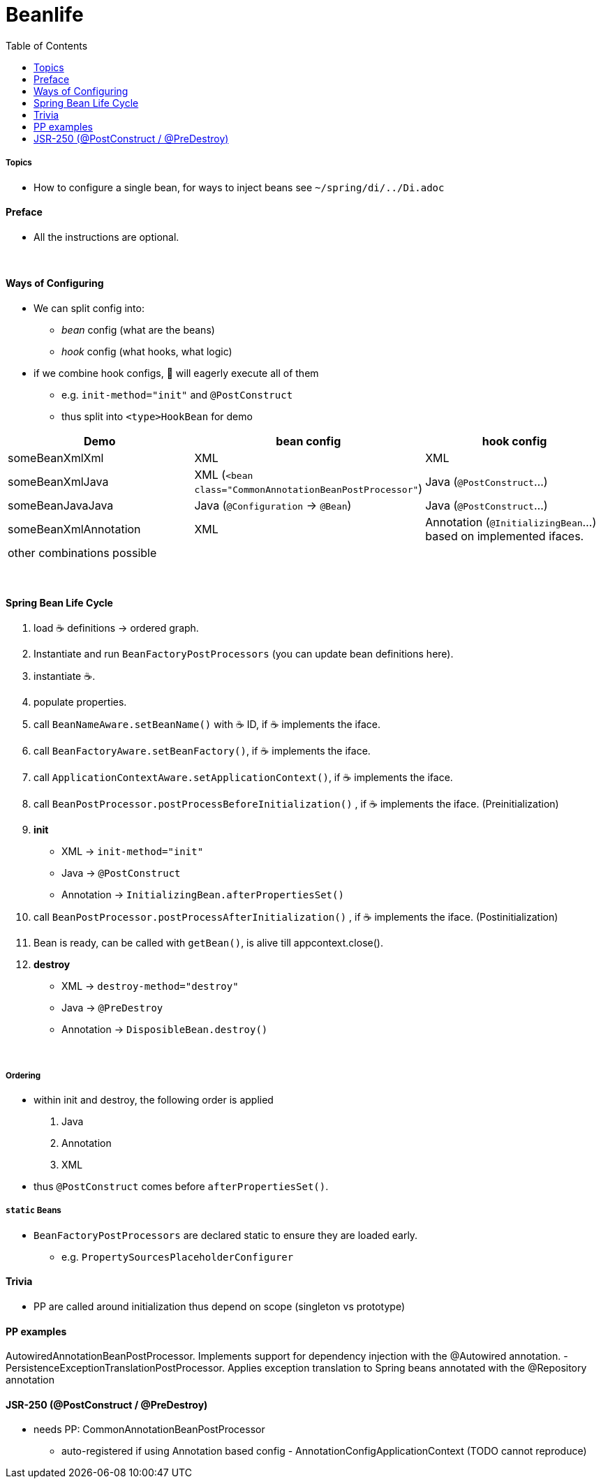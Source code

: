 = Beanlife
:toc:


===== Topics

* How to configure a single bean, for ways to inject beans see `~/spring/di/../Di.adoc`

==== Preface

* All the instructions are optional.

{empty} +

==== Ways of Configuring

* We can split config into:
** _bean_ config (what are the beans)
** _hook_ config (what hooks, what logic)
* if we combine hook configs, 🌱 will eagerly execute all of them
** e.g. `init-method="init"` and `@PostConstruct`
** thus split into `<type>HookBean` for demo

|===
| Demo | bean config | hook config

| someBeanXmlXml | XML | XML
| someBeanXmlJava | XML (`<bean class="CommonAnnotationBeanPostProcessor"`) | Java (`@PostConstruct`...)
| someBeanJavaJava | Java (`@Configuration` -> `@Bean`) | Java (`@PostConstruct`...)
| someBeanXmlAnnotation | XML | Annotation (`@InitializingBean`...) based on implemented ifaces.
3+| other combinations possible
|===

{empty} +

==== Spring Bean Life Cycle

1. load ☕ definitions -> ordered graph.
2. Instantiate and run `BeanFactoryPostProcessors` (you can update bean definitions here).
3. instantiate ☕.
4. populate properties.
5. call `BeanNameAware.setBeanName()` with ☕ ID, if ☕ implements the iface.
6. call `BeanFactoryAware.setBeanFactory()`, if ☕ implements the iface.
7. call `ApplicationContextAware.setApplicationContext()`, if ☕ implements the iface.
8. call `BeanPostProcessor.postProcessBeforeInitialization()` , if ☕ implements the iface.
(Preinitialization)
9. **init**
** XML -> `init-method="init"`
** Java -> `@PostConstruct`
** Annotation -> `InitializingBean.afterPropertiesSet()`
10. call `BeanPostProcessor.postProcessAfterInitialization()` , if ☕ implements the iface.
(Postinitialization)
11. Bean is ready, can be called with `getBean()`, is alive till appcontext.close().
12. **destroy**
** XML -> `destroy-method="destroy"`
** Java -> `@PreDestroy`
** Annotation -> `DisposibleBean.destroy()`

{empty} +

===== Ordering

* within init and destroy, the following order is applied
1. Java
2. Annotation
3. XML
* thus `@PostConstruct` comes before `afterPropertiesSet()`.

===== `static` Beans

* `BeanFactoryPostProcessors` are declared static to ensure they are loaded early.
** e.g. `PropertySourcesPlaceholderConfigurer`

==== Trivia

* PP are called around initialization thus depend on scope (singleton vs prototype)

==== PP examples

AutowiredAnnotationBeanPostProcessor.
Implements support for dependency injection with the @Autowired annotation.
- PersistenceExceptionTranslationPostProcessor.
Applies exception translation to Spring beans annotated with the @Repository annotation

==== JSR-250 (@PostConstruct / @PreDestroy)

* needs PP: CommonAnnotationBeanPostProcessor
** auto-registered if using Annotation based config - AnnotationConfigApplicationContext (TODO cannot reproduce)
